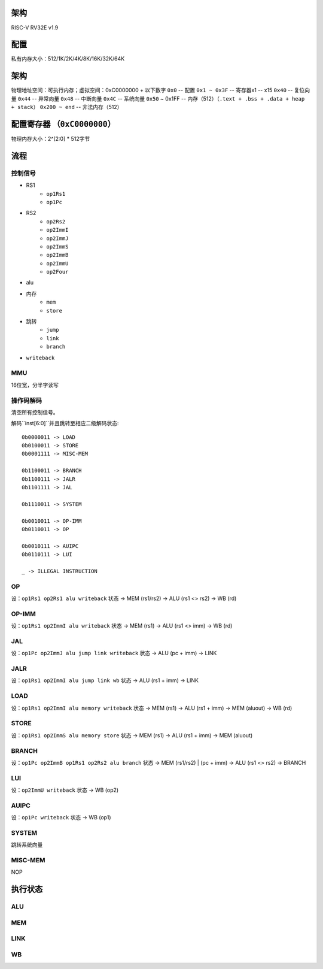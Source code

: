 架构
====

RISC-V RV32E v1.9

配置
====
私有内存大小：512/1K/2K/4K/8K/16K/32K/64K

架构
====
物理地址空间：可执行内存；虚拟空间：0xC0000000 + 以下数字
``0x0`` -- 配置
``0x1 ~ 0x3F`` -- 寄存器x1 -- x15
``0x40`` -- 复位向量
``0x44`` -- 异常向量
``0x48`` -- 中断向量
``0x4C`` -- 系统向量
``0x50`` ~ 0x1FF -- 内存（512）（``.text + .bss + .data + heap + stack``）
``0x200 ~ end`` -- 非法内存（512）

配置寄存器 （``0xC0000000``）
========
物理内存大小：2^[2:0] * 512字节

流程
====

控制信号
------

* RS1
    - ``op1Rs1``
    - ``op1Pc``
* RS2
    - ``op2Rs2``
    - ``op2ImmI``
    - ``op2ImmJ``
    - ``op2ImmS``
    - ``op2ImmB``
    - ``op2ImmU``
    - ``op2Four``
* alu
* 内存
    - ``mem``
    - ``store``
* 跳转
    - ``jump``
    - ``link``
    - ``branch``
* ``writeback``

MMU
---

16位宽，分半字读写

操作码解码
--------

清空所有控制信号。

解码``inst[6:0]``并且跳转至相应二级解码状态::

    0b0000011 -> LOAD
    0b0100011 -> STORE
    0b0001111 -> MISC-MEM

    0b1100011 -> BRANCH
    0b1100111 -> JALR
    0b1101111 -> JAL

    0b1110011 -> SYSTEM

    0b0010011 -> OP-IMM
    0b0110011 -> OP
    
    0b0010111 -> AUIPC
    0b0110111 -> LUI

    _ -> ILLEGAL INSTRUCTION

OP
--
设：``op1Rs1 op2Rs1 alu writeback``
状态 -> MEM (rs1/rs2) -> ALU (rs1 <> rs2) -> WB (rd)

OP-IMM
------
设：``op1Rs1 op2ImmI alu writeback``
状态 -> MEM (rs1) -> ALU (rs1 <> imm) -> WB (rd)

JAL
---
设：``op1Pc op2ImmJ alu jump link writeback``
状态 -> ALU (pc + imm) -> LINK

JALR
----
设：``op1Rs1 op2ImmI alu jump link wb``
状态 -> ALU (rs1 + imm) -> LINK

LOAD
----
设：``op1Rs1 op2ImmI alu memory writeback``
状态 -> MEM (rs1) -> ALU (rs1 + imm) -> MEM (aluout) -> WB (rd)

STORE
-----
设：``op1Rs1 op2ImmS alu memory store``
状态 -> MEM (rs1) -> ALU (rs1 + imm) -> MEM (aluout)

BRANCH
------
设：``op1Pc op2ImmB op1Rs1 op2Rs2 alu branch``
状态 -> MEM (rs1/rs2) | (pc + imm) -> ALU (rs1 <> rs2) -> BRANCH

LUI
---
设：``op2ImmU writeback``
状态 -> WB (op2)

AUIPC
-----
设：``op1Pc writeback``
状态 -> WB (op1)

SYSTEM
------
跳转系统向量

MISC-MEM
--------
NOP

执行状态
======

ALU
---

MEM
---

LINK
----

WB
--
